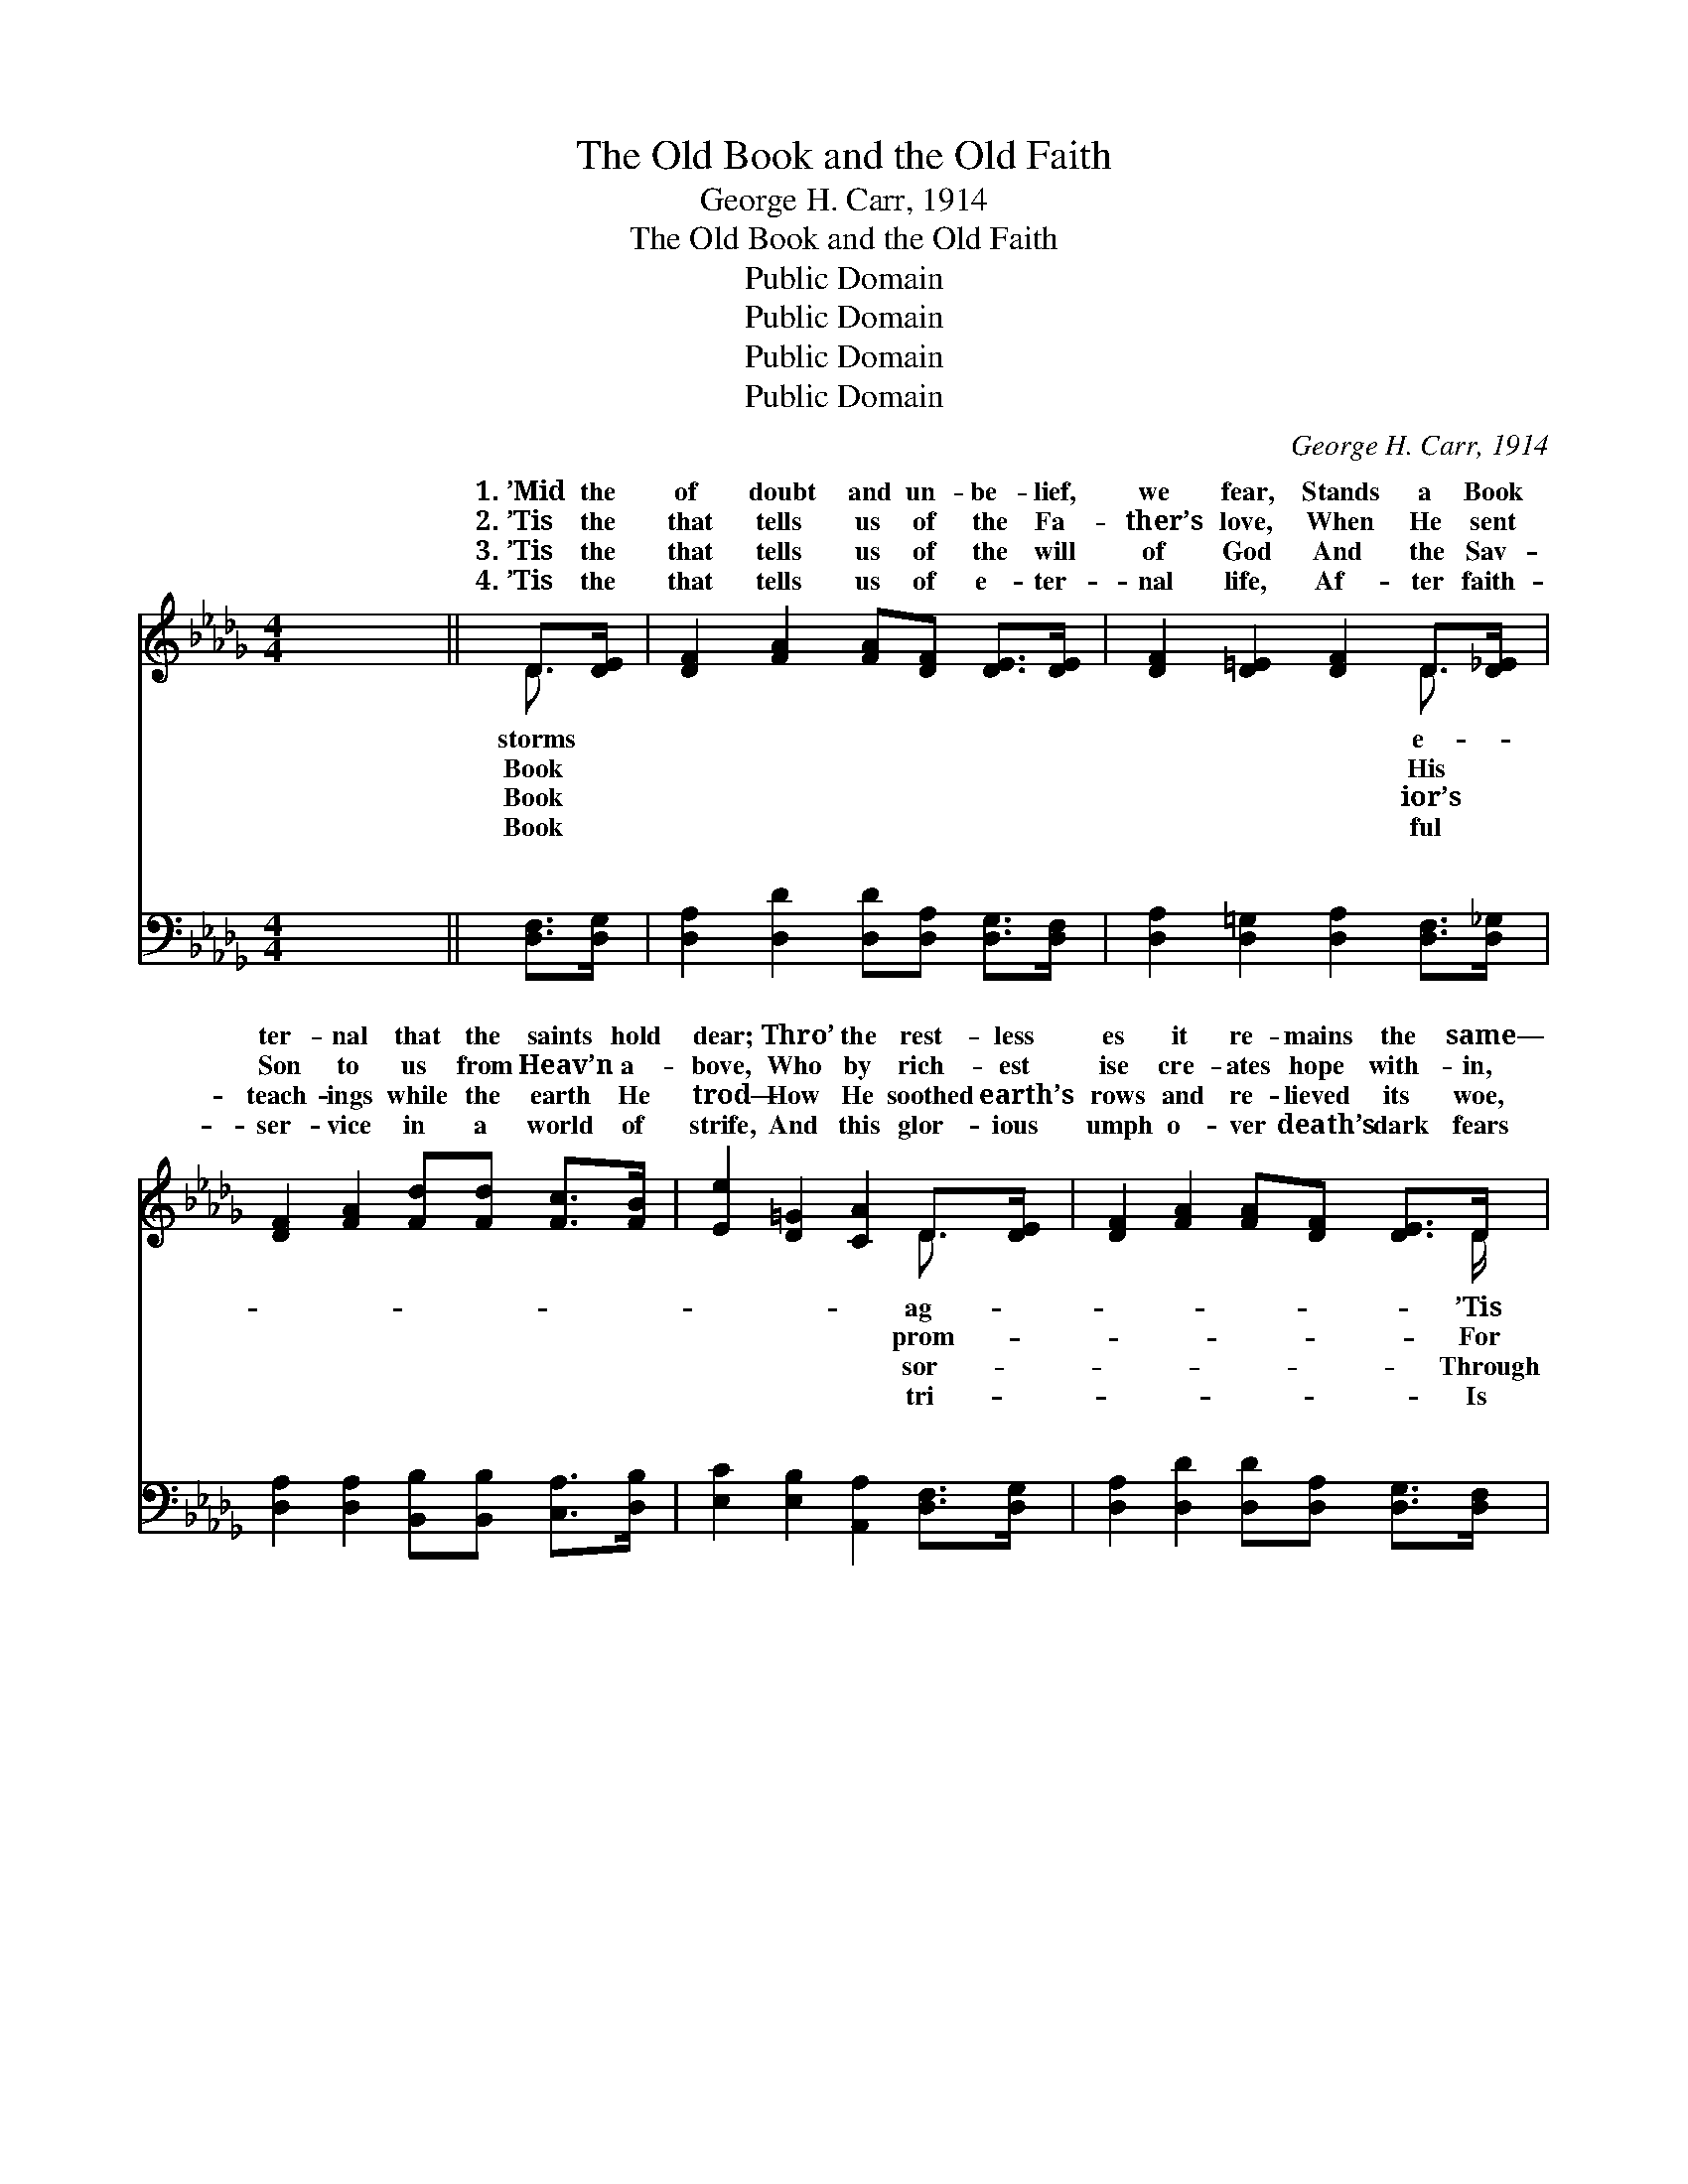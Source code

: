 X:1
T:The Old Book and the Old Faith
T:George H. Carr, 1914
T:The Old Book and the Old Faith
T:Public Domain
T:Public Domain
T:Public Domain
T:Public Domain
C:George H. Carr, 1914
Z:Public Domain
%%score ( 1 2 ) ( 3 4 )
L:1/8
M:4/4
K:Db
V:1 treble 
V:2 treble 
V:3 bass 
V:4 bass 
V:1
 x8 || D>[DE] | [DF]2 [FA]2 [FA][DF] [DE]>[DE] | [DF]2 [D=E]2 [DF]2 D>[D_E] | %4
w: |1.~’Mid the|of doubt and un- be- lief,|we fear, Stands a Book|
w: |2.~’Tis the|that tells us of the Fa-|ther’s love, When He sent|
w: |3.~’Tis the|that tells us of the will|of God And the Sav-|
w: |4.~’Tis the|that tells us of e- ter-|nal life, Af- ter faith-|
 [DF]2 [FA]2 [Fd][Fd] [Fc]>[FB] | [Ee]2 [D=G]2 [CA]2 D>[DE] | [DF]2 [FA]2 [FA][DF] [DE]>D | %7
w: ter- nal that the saints hold|dear; Thro’ the rest- less|es it re- mains the same—|
w: Son to us from Heav’n a-|bove, Who by rich- est|ise cre- ates hope with- in,|
w: teach- ings while the earth He|trod— How He soothed earth’s|rows and re- lieved its woe,|
w: ser- vice in a world of|strife, And this glor- ious|umph o- ver death’s dark fears|
 [DF]2 [EA]2 [Dd]2 [DA]>[=DB] | [Ec]2 [Ae]2 [=Ge]2 A>[Ac] | [Ac][FB][EA][E=G] [EA]2 || %10
w: the Book of God, and|the Bi- ble is its|The old Book and the|
w: ’tis through His blood we|are saved from ev- ery|~ ~ ~ ~ ~|
w: whom strength is giv- en|to con- quer ev- ery||
w: the world’s best gift in|an age of count- less||
"^Refrain" [GA]2 | (F2 F2) [Gc]2 [EG]>[Gc] | (F2 F2) [DF]2 [DF]>[EG] | [FA]2 [Ad]2 [Gd]2 [Ge]2 | %14
w: old|faith * Are the rock|which * I stand! The|Book and the old|
w: ~|~ * ~ ~ ~|~ * ~ ~ ~|~ ~ ~ ~|
w: ||||
w: ||||
 (F2 G2 F2) (A>G) | (F2 F2) [Gc]2 [EG]>[Gc] | (F2 F2) [FA]2 [FA]>[_FB] | [Ec]2 [Ae]2 [=Ge]2 [EG]2 | %18
w: faith * * Are *|wark * of the land!|storm * and stress they|the test, In ev-|
w: ~ * * ~ *|~ * ~ ~ ~|~ * ~ ~ ~|~ ~ ~ ~|
w: ||||
w: ||||
 (E2 C2 D2) [CG]2 | [DF]2 D2 [DF]2 (DE) | [Dd]3 [Fc] [FB]2 [FA]2 | [E=G]2 E2 [EG]2 [EB]2 | %22
w: ’ry * * clime|na- tion blest; The *|Book and the old|faith Are the hope|
w: ~ * * ~|~ ~ ~ ~ *|~ ~ ~ ~|~ ~ ~ ~|
w: ||||
w: ||||
 [Ee]3 [Ed] [Ec]2 A2 | (A2 A2) [Ge]2 [Ge]>[Ff] | (F2 _c2) [Bd]2 [=E=c]>[EB] | %25
w: of ev- ’ry land!|||
w: ~ ~ ~ ~|the * grand old Book|the * dear old faith|
w: |||
w: |||
 [FA]2 [Ad]2 [Gd]2 [Ge]2 | [Fd]6 ||"^Grand Chorus" A>A | [Ad]2 [Ae]2 [Af]2 [Ad]>[Ad] | %29
w: ||||
w: the rock on which|I|stand! Oh,|old Book and the dear|
w: ||||
w: ||||
 [Ge]2 [Af]2 [Bg]2 [Bf]>[Be] | [Ad]2 [Ad]2 [Ge]2 [Ge]2 | [Fd]6 A>[EA] | %32
w: |||
w: old faith Are the hope|of ev- ’ry land!||
w: |||
w: |||
 [Ad]2 [Ae]2 [Af]2 [Ad]>[Ad] | [GBe]2 [Bf]2 [Beg]2 [Bf]>[Be] | [Fda]3 [Fda]/ [Gca]3 [Fd]/ | %35
w: |||
w: |||
w: |||
w: |||
 [Fd]6 |] %36
w: |
w: |
w: |
w: |
V:2
 x8 || D3/2 x/ | x8 | x6 D3/2 x/ | x8 | x6 D3/2 x/ | x15/2 D/ | x8 | x6 A3/2 x/ | x6 || x2 | %11
w: |storms||e-||ag-|’Tis||name!|||
w: |Book||His||prom-|For||sin!|||
w: |Book||ior’s||sor-|Through||foe!|||
w: |Book||ful||tri-|Is||tears.|||
 d4 x4 | B4 x4 | x8 | d6 A2 | d4 x4 | B4 x4 | x8 | A6 x2 | x6 A2 | x8 | x8 | x6 A2 | f4 x4 | %24
w: on|old||the bul-|Thro’|stand||and|old|||||
w: ~|~||~ ~|~|~||~|~|||Oh,|and|
w: |||||||||||||
w: |||||||||||||
 d4 x4 | x8 | x6 || A>A | x8 | x8 | x8 | x6 A3/2 x/ | x8 | x8 | x7 | x6 |] %36
w: ||||||||||||
w: Are|||the grand|||||||||
w: ||||||||||||
w: ||||||||||||
V:3
 x8 || [D,F,]>[D,G,] | [D,A,]2 [D,D]2 [D,D][D,A,] [D,G,]>[D,F,] | %3
w: |~ ~|~ ~ ~ ~ ~ ~|
 [D,A,]2 [D,=G,]2 [D,A,]2 [D,F,]>[D,_G,] | [D,A,]2 [D,A,]2 [B,,B,][B,,B,] [C,A,]>[D,B,] | %5
w: ~ ~ ~ ~ ~|~ ~ ~ ~ ~ ~|
 [E,C]2 [E,B,]2 [A,,A,]2 [D,F,]>[D,G,] | [D,A,]2 [D,D]2 [D,D][D,A,] [D,G,]>[D,F,] | %7
w: ~ ~ ~ ~ ~|~ ~ ~ ~ ~ ~|
 [D,A,]2 [C,A,]2 [B,,B,]2 [F,A,]>[_F,A,] | [E,A,]2 [E,C]2 [E,D]2 [F,C]>[F,A,] | %9
w: ~ ~ ~ ~ ~|~ ~ ~ ~ ~|
 [D,A,][D,B,][E,C][E,D] [A,C]2 || A,2 | [D,A,]2 [D,A,]2 [E,A,]2 [A,,C]>[A,,E] | %12
w: ~ ~ ~ ~ ~|The|old Book and the dear|
 [D,D]2 [D,D]2 [D,A,]2 [D,A,]>[D,A,] | [D,D]2 [F,D]2 [E,B,]2 [A,,C]2 | D2 B,2 A,2 A,2 | %15
w: old faith ~ ~ ~|~ ~ on which|I stand! The grand|
 [D,A,]2 [D,A,]2 [E,A,]2 [A,,C]>[A,,E] | [D,D]2 [A,,D,D]2 [D,D]2 [D,D]>[D,D] | %17
w: and the dear old faith|~ ~ ~ ~ ~|
 [E,A,]2 [C,E]2 [B,,D]2 [E,D]2 | [A,,C]2 [G,E]2 [F,D]2 [E,A,]2 | [D,A,]2 [F,A,]2 [D,A,]2 (D,C,) | %20
w: ~ ~ ~ ~|~ ~ ~ ~|~ ~ ~ ~ *|
 [B,,B,]3 [C,=A,] [D,B,]2 [=D,B,]2 | [E,B,]2 [E,=G,]2 [E,B,]2 (E,D,) | %22
w: ~ ~ ~ ~|~ ~ ~ The *|
 [C,A,]3 [B,,=G,] [A,,A,]2 [A,C]2 | [D,D]2 [F,D]2 [A,C]2 [A,C]>[=A,C] | %24
w: old Book and the|dear old faith * *|
 [B,D]2 [F,D]2 [G,D]2 [=G,D]>[G,D] | [A,D]2 [F,D]2 [E,B,]2 [A,C]2 | [D,D]6 || A,>[G,C] | %28
w: ||||
 [F,A,]2 [E,C]2 [D,D]2 [F,D]>[F,D] | [G,B,]2 [F,B,]2 [E,E]2 [F,D]>[G,E] | %30
w: ||
 [A,F]2 [F,D]2 [E,B,]2 [A,C]2 | [D,D]6 A,>[G,C] | [F,A,]2 [E,C]2 [D,D]2 [F,D]>[F,D] | %33
w: |||
 [G,B,]2 [F,B,]2 [E,E]2 [F,D]>[G,E] | [A,D]3 [A,D]/ [A,,A,G]3 [D,A,]/ | (D,B,,F,, D,,3) |] %36
w: |||
V:4
 x8 || x2 | x8 | x8 | x8 | x8 | x8 | x8 | x8 | x6 || A,2 | x8 | x8 | x8 | D,6 A,2 | x8 | x8 | x8 | %18
w: ||||||||||grand||||old Book||||
 x8 | x6 F,2 | x8 | x6 =G,2 | x8 | x8 | x8 | x8 | x6 || A,3/2 x/ | x8 | x8 | x8 | x6 A,3/2 x/ | %32
w: |~||grand|||||||||||
 x8 | x8 | x7 | [D,A,]6 |] %36
w: ||||


